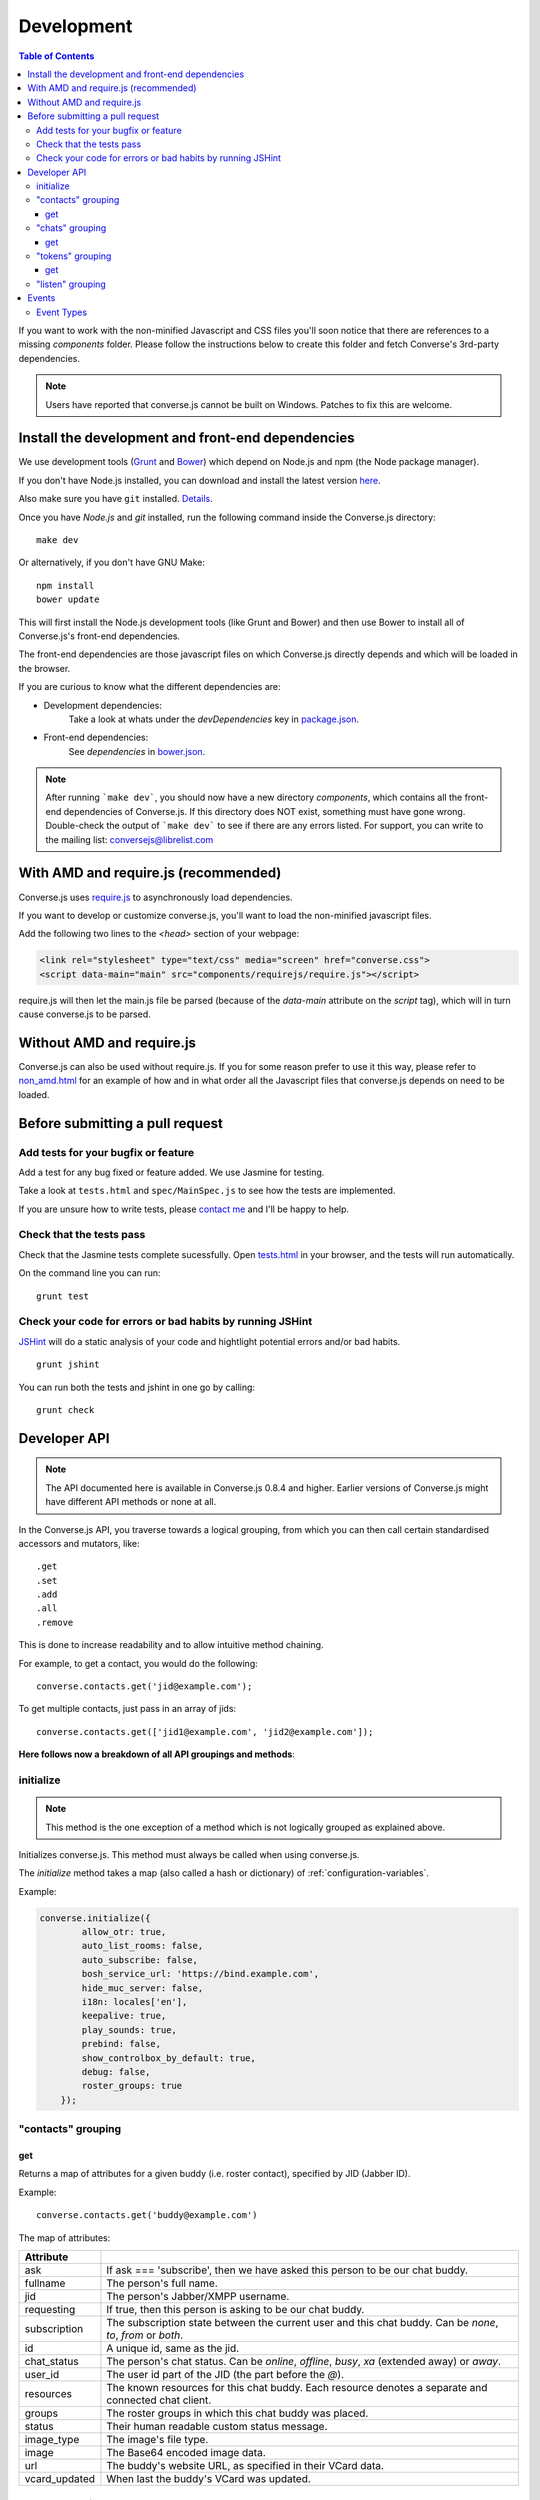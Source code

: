 ===========
Development
===========

.. contents:: Table of Contents
   :depth: 3
   :local:

If you want to work with the non-minified Javascript and CSS files you'll soon
notice that there are references to a missing *components* folder. Please
follow the instructions below to create this folder and fetch Converse's
3rd-party dependencies.

.. note::
    Users have reported that converse.js cannot be built on Windows. Patches to
    fix this are welcome.


Install the development and front-end dependencies
==================================================

We use development tools (`Grunt <http://gruntjs.com>`_ and `Bower <http://bower.io>`_)
which depend on Node.js and npm (the Node package manager).

If you don't have Node.js installed, you can download and install the latest
version `here <https://nodejs.org/download>`_.

Also make sure you have ``git`` installed. `Details <http://git-scm.com/book/en/Getting-Started-Installing-Git>`_.

Once you have *Node.js* and *git* installed, run the following command inside the Converse.js
directory:

::

    make dev

Or alternatively, if you don't have GNU Make:

::

    npm install
    bower update

This will first install the Node.js development tools (like Grunt and Bower)
and then use Bower to install all of Converse.js's front-end dependencies.

The front-end dependencies are those javascript files on which
Converse.js directly depends and which will be loaded in the browser.

If you are curious to know what the different dependencies are:

* Development dependencies:
    Take a look at whats under the *devDependencies* key in
    `package.json <https://github.com/jcbrand/converse.js/blob/master/package.json>`_.

* Front-end dependencies:
    See *dependencies* in
    `bower.json <https://github.com/jcbrand/converse.js/blob/master/bower.json>`_.

.. note::
    After running ```make dev```, you should now have a new directory *components*,
    which contains all the front-end dependencies of Converse.js.
    If this directory does NOT exist, something must have gone wrong.
    Double-check the output of ```make dev``` to see if there are any errors
    listed. For support, you can write to the mailing list: conversejs@librelist.com


With AMD and require.js (recommended)
=====================================

Converse.js uses `require.js <http://requirejs.org>`_ to asynchronously load dependencies.

If you want to develop or customize converse.js, you'll want to load the
non-minified javascript files.

Add the following two lines to the *<head>* section of your webpage:

.. code-block:: html

    <link rel="stylesheet" type="text/css" media="screen" href="converse.css">
    <script data-main="main" src="components/requirejs/require.js"></script>

require.js will then let the main.js file be parsed (because of the *data-main*
attribute on the *script* tag), which will in turn cause converse.js to be
parsed.

Without AMD and require.js
==========================

Converse.js can also be used without require.js. If you for some reason prefer
to use it this way, please refer to
`non_amd.html <https://github.com/jcbrand/converse.js/blob/master/non_amd.html>`_
for an example of how and in what order all the Javascript files that converse.js
depends on need to be loaded.


Before submitting a pull request
================================

Add tests for your bugfix or feature
------------------------------------

Add a test for any bug fixed or feature added. We use Jasmine
for testing.

Take a look at ``tests.html`` and ``spec/MainSpec.js`` to see how
the tests are implemented.

If you are unsure how to write tests, please
`contact me <http://opkode.com/contact>`_ and I'll be happy to help.

Check that the tests pass
-------------------------

Check that the Jasmine tests complete sucessfully. Open
`tests.html <https://github.com/jcbrand/converse.js/blob/master/tests.html>`_
in your browser, and the tests will run automatically.

On the command line you can run:

::

    grunt test

Check your code for errors or bad habits by running JSHint
----------------------------------------------------------

`JSHint <http://jshint.com>`_ will do a static analysis of your code and hightlight potential errors
and/or bad habits.

::

    grunt jshint


You can run both the tests and jshint in one go by calling:

::

    grunt check


Developer API
=============

.. note:: The API documented here is available in Converse.js 0.8.4 and higher.
        Earlier versions of Converse.js might have different API methods or none at all.

In the Converse.js API, you traverse towards a logical grouping, from
which you can then call certain standardised accessors and mutators, like::

    .get
    .set
    .add
    .all
    .remove

This is done to increase readability and to allow intuitive method chaining.

For example, to get a contact, you would do the following::

    converse.contacts.get('jid@example.com');

To get multiple contacts, just pass in an array of jids::

    converse.contacts.get(['jid1@example.com', 'jid2@example.com']);


**Here follows now a breakdown of all API groupings and methods**:


initialize
----------

.. note:: This method is the one exception of a method which is not logically grouped
    as explained above.

Initializes converse.js. This method must always be called when using
converse.js.

The `initialize` method takes a map (also called a hash or dictionary) of
:ref:`configuration-variables`.

Example:

.. code-block:: javascript

    converse.initialize({
            allow_otr: true,
            auto_list_rooms: false,
            auto_subscribe: false,
            bosh_service_url: 'https://bind.example.com',
            hide_muc_server: false,
            i18n: locales['en'],
            keepalive: true,
            play_sounds: true,
            prebind: false,
            show_controlbox_by_default: true,
            debug: false,
            roster_groups: true
        });


"contacts" grouping
-------------------

get
~~~

Returns a map of attributes for a given buddy (i.e. roster contact), specified
by JID (Jabber ID).

Example::

    converse.contacts.get('buddy@example.com')

The map of attributes:

+----------------+--------------------------------------------------------------------------------------------------------------------------------------+
| Attribute      |                                                                                                                                      |
+================+======================================================================================================================================+
| ask            | If ask === 'subscribe', then we have asked this person to be our chat buddy.                                                         |
+----------------+--------------------------------------------------------------------------------------------------------------------------------------+
| fullname       | The person's full name.                                                                                                              |
+----------------+--------------------------------------------------------------------------------------------------------------------------------------+
| jid            | The person's Jabber/XMPP username.                                                                                                   |
+----------------+--------------------------------------------------------------------------------------------------------------------------------------+
| requesting     | If true, then this person is asking to be our chat buddy.                                                                            |
+----------------+--------------------------------------------------------------------------------------------------------------------------------------+
| subscription   | The subscription state between the current user and this chat buddy. Can be `none`, `to`, `from` or `both`.                          |
+----------------+--------------------------------------------------------------------------------------------------------------------------------------+
| id             | A unique id, same as the jid.                                                                                                        |
+----------------+--------------------------------------------------------------------------------------------------------------------------------------+
| chat_status    | The person's chat status. Can be `online`, `offline`, `busy`, `xa` (extended away) or `away`.                                        |
+----------------+--------------------------------------------------------------------------------------------------------------------------------------+
| user_id        | The user id part of the JID (the part before the `@`).                                                                               |
+----------------+--------------------------------------------------------------------------------------------------------------------------------------+
| resources      | The known resources for this chat buddy. Each resource denotes a separate and connected chat client.                                 |
+----------------+--------------------------------------------------------------------------------------------------------------------------------------+
| groups         | The roster groups in which this chat buddy was placed.                                                                               |
+----------------+--------------------------------------------------------------------------------------------------------------------------------------+
| status         | Their human readable custom status message.                                                                                          |
+----------------+--------------------------------------------------------------------------------------------------------------------------------------+
| image_type     | The image's file type.                                                                                                               |
+----------------+--------------------------------------------------------------------------------------------------------------------------------------+
| image          | The Base64 encoded image data.                                                                                                       |
+----------------+--------------------------------------------------------------------------------------------------------------------------------------+
| url            | The buddy's website URL, as specified in their VCard data.                                                                           |
+----------------+--------------------------------------------------------------------------------------------------------------------------------------+
| vcard_updated  | When last the buddy's VCard was updated.                                                                                             |
+----------------+--------------------------------------------------------------------------------------------------------------------------------------+

"chats" grouping
----------------

get
~~~

Returns an object/map representing a chat box (without opening or affecting that chat box). 

Example::

    converse.chats.get('buddy@example.com')

*The returned chat box contains the following methods:*

+-------------+------------------------------------------+
| Method      | Description                              |
+=============+==========================================+
| endOTR      | End an OTR (Off-the-record) session.     |
+-------------+------------------------------------------+
| get         | Get an attribute (i.e. accessor).        |
+-------------+------------------------------------------+
| initiateOTR | Start an OTR (off-the-record) session.   |
+-------------+------------------------------------------+
| maximize    | Minimize the chat box.                   |
+-------------+------------------------------------------+
| minimize    | Maximize the chat box.                   |
+-------------+------------------------------------------+
| set         | Set an attribute (i.e. mutator).         |
+-------------+------------------------------------------+

*The get and set methods can be used to retrieve and change the following attributes:*

+-------------+-----------------------------------------------------+
| Attribute   | Description                                         |
+=============+=====================================================+
| height      | The height of the chat box.                         |
+-------------+-----------------------------------------------------+
| url         | The URL of the chat box heading.                    |
+-------------+-----------------------------------------------------+

"tokens" grouping
-----------------

get
~~~

Returns a token, either the RID or SID token depending on what's asked for.

Example::

    converse.tokens.get('rid')

"listen" grouping
-----------------

Converse.js emits events to which you can subscribe from your own Javascript.

Concerning events, the following methods are available under the "listen"
grouping:

* **on(eventName, callback)**:

    Calling the ``on`` method allows you to subscribe to an event.
    Every time the event fires, the callback method specified by ``callback`` will be
    called.

    Parameters:

    * ``eventName`` is the event name as a string.
    * ``callback`` is the callback method to be called when the event is emitted.

    For example::

        converse.listen.on('message', function (messageXML) { ... });

* **once(eventName, callback)**:

    Calling the ``once`` method allows you to listen to an event
    exactly once.

    Parameters:

    * ``eventName`` is the event name as a string.
    * ``callback`` is the callback method to be called when the event is emitted.

    For example::

        converse.listen.once('message', function (messageXML) { ... });

* **not(eventName, callback)**

    To stop listening to an event, you can use the ``not`` method.

    Parameters:

    * ``eventName`` is the event name as a string.
    * ``callback`` refers to the function that is to be no longer executed.

    For example::

        converse.listen.not('message', function (messageXML) { ... });

Events
======

.. note:: see also the `"listen" grouping`_ API section above.

Event Types
-----------

Here are the different events that are emitted:

+--------------------------------+---------------------------------------------------------------------------------------------------+-----------------------------------------------------------------------------------------+
| Event Type                     | When is it triggered?                                                                             | Example                                                                                 |
+================================+===================================================================================================+=========================================================================================+
| **initialized**                | Once converse.js has been initialized.                                                            | ``converse.on('initialized', function () { ... });``                                    |
+--------------------------------+---------------------------------------------------------------------------------------------------+-----------------------------------------------------------------------------------------+
| **ready**                      | After connection has been established and converse.js has got all its ducks in a row.             | ``converse.on('ready', function () { ... });``                                          |
+--------------------------------+---------------------------------------------------------------------------------------------------+-----------------------------------------------------------------------------------------+
| **reconnect**                  | After the connection has dropped. Converse.js will attempt to reconnect when not in prebind mode. | ``converse.on('reconnect', function () { ... });``                                      |
+--------------------------------+---------------------------------------------------------------------------------------------------+-----------------------------------------------------------------------------------------+
| **message**                    | When a message is received.                                                                       | ``converse.on('message', function (messageXML) { ... });``                              |
+--------------------------------+---------------------------------------------------------------------------------------------------+-----------------------------------------------------------------------------------------+
| **messageSend**                | When a message will be sent out.                                                                  | ``converse.on('messageSend', function (messageText) { ... });``                         |
+--------------------------------+---------------------------------------------------------------------------------------------------+-----------------------------------------------------------------------------------------+
| **noResumeableSession**        | When keepalive=true but there aren't any stored prebind tokens.                                   | ``converse.on('noResumeableSession', function () { ... });``                            |
+--------------------------------+---------------------------------------------------------------------------------------------------+-----------------------------------------------------------------------------------------+
| **roster**                     | When the roster is updated.                                                                       | ``converse.on('roster', function (items) { ... });``                                    |
+--------------------------------+---------------------------------------------------------------------------------------------------+-----------------------------------------------------------------------------------------+
| **callButtonClicked**          | When a call button (i.e. with class .toggle-call) on a chat box has been clicked.                 | ``converse.on('callButtonClicked', function (connection, model) { ... });``             |
+--------------------------------+---------------------------------------------------------------------------------------------------+-----------------------------------------------------------------------------------------+
| **chatBoxOpened**              | When a chat box has been opened.                                                                  | ``converse.on('chatBoxOpened', function (chatbox) { ... });``                           |
+--------------------------------+---------------------------------------------------------------------------------------------------+-----------------------------------------------------------------------------------------+
| **chatRoomOpened**             | When a chat room has been opened.                                                                 | ``converse.on('chatRoomOpened', function (chatbox) { ... });``                          |
+--------------------------------+---------------------------------------------------------------------------------------------------+-----------------------------------------------------------------------------------------+
| **chatBoxClosed**              | When a chat box has been closed.                                                                  | ``converse.on('chatBoxClosed', function (chatbox) { ... });``                           |
+--------------------------------+---------------------------------------------------------------------------------------------------+-----------------------------------------------------------------------------------------+
| **chatBoxFocused**             | When the focus has been moved to a chat box.                                                      | ``converse.on('chatBoxFocused', function (chatbox) { ... });``                          |
+--------------------------------+---------------------------------------------------------------------------------------------------+-----------------------------------------------------------------------------------------+
| **chatBoxToggled**             | When a chat box has been minimized or maximized.                                                  | ``converse.on('chatBoxToggled', function (chatbox) { ... });``                          |
+--------------------------------+---------------------------------------------------------------------------------------------------+-----------------------------------------------------------------------------------------+
| **roomInviteSent**             | After the user has sent out a direct invitation, to a roster contact, asking them to join a room. | ``converse.on('roomInvite', function (roomview, invitee_jid, reason) { ... });``        |
+--------------------------------+---------------------------------------------------------------------------------------------------+-----------------------------------------------------------------------------------------+
| **roomInviteReceived**         | After the user has sent out a direct invitation, to a roster contact, asking them to join a room. | ``converse.on('roomInvite', function (roomview, invitee_jid, reason) { ... });``        |
+--------------------------------+---------------------------------------------------------------------------------------------------+-----------------------------------------------------------------------------------------+
| **statusChanged**              | When own chat status has changed.                                                                 | ``converse.on('statusChanged', function (status) { ... });``                            |
+--------------------------------+---------------------------------------------------------------------------------------------------+-----------------------------------------------------------------------------------------+
| **statusMessageChanged**       | When own custom status message has changed.                                                       | ``converse.on('statusMessageChanged', function (message) { ... });``                    |
+--------------------------------+---------------------------------------------------------------------------------------------------+-----------------------------------------------------------------------------------------+
| **contactStatusChanged**       | When a chat buddy's chat status has changed.                                                      | ``converse.on('contactStatusChanged', function (buddy, status) { ... });``              |
+--------------------------------+---------------------------------------------------------------------------------------------------+-----------------------------------------------------------------------------------------+
| **contactStatusMessageChanged**| When a chat buddy's custom status message has changed.                                            | ``converse.on('contactStatusMessageChanged', function (buddy, messageText) { ... });``  |
+--------------------------------+---------------------------------------------------------------------------------------------------+-----------------------------------------------------------------------------------------+
